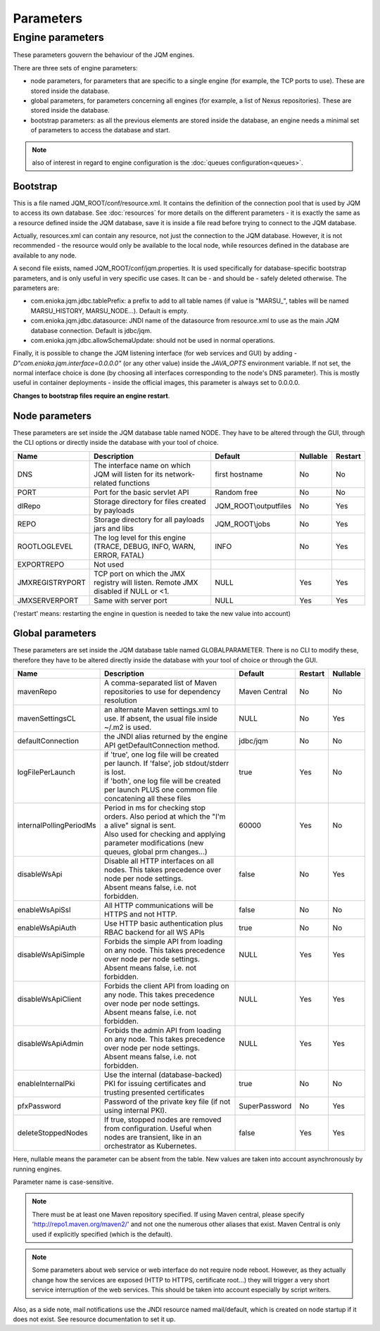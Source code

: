 Parameters
##########

Engine parameters
*****************

These parameters gouvern the behaviour of the JQM engines.

There are three sets of engine parameters:

* node parameters, for parameters that are specific to a single engine (for example, the TCP ports to use).
  These are stored inside the database.
* global parameters, for parameters concerning all engines (for example, a list of Nexus repositories).
  These are stored inside the database.
* bootstrap parameters: as all the previous elements are stored inside the database, an engine needs a minimal set
  of parameters to access the database and start.

.. note:: also of interest in regard to engine configuration is the :doc:`queues configuration<queues>`.

Bootstrap
+++++++++

This is a file named JQM_ROOT/conf/resource.xml. It contains the definition of the connection pool that is used by
JQM to access its own database. See :doc:`resources` for more details on the different parameters - it is exactly the same
as a resource defined inside the JQM database, save it is inside a file read before trying to connect to the JQM database.

Actually, resources.xml can contain any resource, not just the connection to the JQM database. However, it is not
recommended - the resource would only be available to the local node, while resources defined in the database are
available to any node.

A second file exists, named JQM_ROOT/conf/jqm.properties. It is used specifically for database-specific bootstrap parameters, and is only useful in very specific use cases. It can be - and should be - safely deleted otherwise. The parameters are:

* com.enioka.jqm.jdbc.tablePrefix: a prefix to add to all table names (if value is "MARSU\_", tables will be named MARSU_HISTORY, MARSU_NODE...). Default is empty.
* com.enioka.jqm.jdbc.datasource: JNDI name of the datasource from resource.xml to use as the main JQM database connection. Default is jdbc/jqm.
* com.enioka.jqm.jdbc.allowSchemaUpdate: should not be used in normal operations.

Finally, it is possible to change the JQM listening interface (for web services and GUI) by adding `-D"com.enioka.jqm.interface=0.0.0.0"` (or any other value) inside the `JAVA_OPTS` environment variable. If not set, the normal interface choice is done (by choosing all interfaces corresponding to the node's DNS parameter). This is mostly useful in container deployments - inside the official images, this parameter is always set to 0.0.0.0.

**Changes to bootstrap files require an engine restart**.

Node parameters
+++++++++++++++

These parameters are set inside the JQM database table named NODE. They
have to be altered through the GUI, through the CLI options or directly inside the database with your tool of choice.

+-----------------+------------------------------------------------------------------------------------+-----------------------+----------+---------+
| Name            | Description                                                                        | Default               | Nullable | Restart |
+=================+====================================================================================+=======================+==========+=========+
| DNS             | The interface name on which JQM will listen for its network-related functions      | first hostname        | No       | No      |
+-----------------+------------------------------------------------------------------------------------+-----------------------+----------+---------+
| PORT            | Port for the basic servlet API                                                     | Random free           | No       | No      |
+-----------------+------------------------------------------------------------------------------------+-----------------------+----------+---------+
| dlRepo          | Storage directory for files created by payloads                                    | JQM_ROOT\\outputfiles | No       | Yes     |
+-----------------+------------------------------------------------------------------------------------+-----------------------+----------+---------+
| REPO            | Storage directory for all payloads jars and libs                                   | JQM_ROOT\\jobs        | No       | Yes     |
+-----------------+------------------------------------------------------------------------------------+-----------------------+----------+---------+
| ROOTLOGLEVEL    | The log level for this engine (TRACE, DEBUG, INFO, WARN, ERROR, FATAL)             | INFO                  | No       | Yes     |
+-----------------+------------------------------------------------------------------------------------+-----------------------+----------+---------+
| EXPORTREPO      | Not used                                                                           |                       |          |         |
+-----------------+------------------------------------------------------------------------------------+-----------------------+----------+---------+
| JMXREGISTRYPORT | TCP port on which the JMX registry will listen. Remote JMX disabled if NULL or <1. | NULL                  | Yes      | Yes     |
+-----------------+------------------------------------------------------------------------------------+-----------------------+----------+---------+
| JMXSERVERPORT   | Same with server port                                                              | NULL                  | Yes      | Yes     |
+-----------------+------------------------------------------------------------------------------------+-----------------------+----------+---------+

('restart' means: restarting the engine in question is needed to take the new value into account)

Global parameters
+++++++++++++++++

These parameters are set inside the JQM database table named GLOBALPARAMETER. There is no CLI to modify these, therefore they
have to be altered directly inside the database with your tool of choice or through the GUI.

+--------------------------+------------------------------------------------------------------------------------------------------+---------------+---------+----------+
| Name                     | Description                                                                                          | Default       | Restart | Nullable |
+==========================+======================================================================================================+===============+=========+==========+
| mavenRepo                | A comma-separated list of Maven repositories to use for dependency resolution                        | Maven Central | No      | No       |
+--------------------------+------------------------------------------------------------------------------------------------------+---------------+---------+----------+
| mavenSettingsCL          | an alternate Maven settings.xml to use. If absent, the usual file inside ~/.m2 is used.              | NULL          | No      | Yes      |
+--------------------------+------------------------------------------------------------------------------------------------------+---------------+---------+----------+
| defaultConnection        | the JNDI alias returned by the engine API getDefaultConnection method.                               | jdbc/jqm      | No      | No       |
+--------------------------+------------------------------------------------------------------------------------------------------+---------------+---------+----------+
|| logFilePerLaunch        || if 'true', one log file will be created per launch. If 'false', job stdout/stderr is lost.          || true         || Yes    || No      |
||                         || if 'both', one log file will be created per launch PLUS one common file concatening all these files ||              ||        ||         |
+--------------------------+------------------------------------------------------------------------------------------------------+---------------+---------+----------+
|| internalPollingPeriodMs || Period in ms for checking stop orders. Also period at which the "I'm a alive" signal is sent.       || 60000        || Yes    || No      |
||                         || Also used for checking and applying parameter modifications (new queues, global prm changes...)     ||              ||        ||         |
+--------------------------+------------------------------------------------------------------------------------------------------+---------------+---------+----------+
|| disableWsApi            || Disable all HTTP interfaces on all nodes. This takes precedence over node per node settings.        || false        || No     || Yes     |
||                         || Absent means false, i.e. not forbidden.                                                             ||              ||        ||         |
+--------------------------+------------------------------------------------------------------------------------------------------+---------------+---------+----------+
| enableWsApiSsl           | All HTTP communications will be HTTPS and not HTTP.                                                  | false         | No      | No       |
+--------------------------+------------------------------------------------------------------------------------------------------+---------------+---------+----------+
| enableWsApiAuth          | Use HTTP basic authentication plus RBAC backend for all WS APIs                                      | true          | No      | No       |
+--------------------------+------------------------------------------------------------------------------------------------------+---------------+---------+----------+
|| disableWsApiSimple      || Forbids the simple API from loading on any node. This takes precedence over node per node settings. || NULL         || Yes    || Yes     |
||                         || Absent means false, i.e. not forbidden.                                                             ||              ||        ||         |
+--------------------------+------------------------------------------------------------------------------------------------------+---------------+---------+----------+
|| disableWsApiClient      || Forbids the client API from loading on any node. This takes precedence over node per node settings. || NULL         || Yes    || Yes     |
||                         || Absent means false, i.e. not forbidden.                                                             ||              ||        ||         |
+--------------------------+------------------------------------------------------------------------------------------------------+---------------+---------+----------+
|| disableWsApiAdmin       || Forbids the admin API from loading on any node. This takes precedence over node per node settings.  || NULL         || Yes    || Yes     |
||                         || Absent means false, i.e. not forbidden.                                                             ||              ||        ||         |
+--------------------------+------------------------------------------------------------------------------------------------------+---------------+---------+----------+
| enableInternalPki        | Use the internal (database-backed) PKI for issuing certificates and trusting presented certificates  | true          | No      | No       |
+--------------------------+------------------------------------------------------------------------------------------------------+---------------+---------+----------+
| pfxPassword              | Password of the private key file (if not using internal PKI).                                        | SuperPassword | No      | Yes      |
+--------------------------+------------------------------------------------------------------------------------------------------+---------------+---------+----------+
| deleteStoppedNodes       | If true, stopped nodes are removed from configuration. Useful when nodes are transient, like in an   | false         | Yes     | Yes      |
|                          | orchestrator as Kubernetes.                                                                          |               |         |          |
+--------------------------+------------------------------------------------------------------------------------------------------+---------------+---------+----------+

Here, nullable means the parameter can be absent from the table. New values are taken into account asynchronously by running engines.

Parameter name is case-sensitive.

.. note:: There must be at least one Maven repository specified.
	If using Maven central, please specify 'http://repo1.maven.org/maven2/' and not one the numerous other aliases that exist.
	Maven Central is only used if explicitly specified (which is the default).

.. note:: Some parameters about web service or web interface do not require node reboot. However, as they actually change how the
    services are exposed (HTTP to HTTPS, certificate root...) they will trigger a very short service interruption of the web
    services. This should be taken into account especially by script writers.

Also, as a side note, mail notifications use the JNDI resource named mail/default, which is created on node startup if it does not exist.
See resource documentation to set it up.
